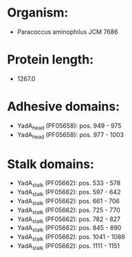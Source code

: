 * Organism:
- Paracoccus aminophilus JCM 7686
* Protein length:
- 1267.0
* Adhesive domains:
- YadA_head (PF05658): pos. 949 - 975
- YadA_head (PF05658): pos. 977 - 1003
* Stalk domains:
- YadA_stalk (PF05662): pos. 533 - 578
- YadA_stalk (PF05662): pos. 597 - 642
- YadA_stalk (PF05662): pos. 661 - 706
- YadA_stalk (PF05662): pos. 725 - 770
- YadA_stalk (PF05662): pos. 782 - 827
- YadA_stalk (PF05662): pos. 845 - 890
- YadA_stalk (PF05662): pos. 1041 - 1086
- YadA_stalk (PF05662): pos. 1111 - 1151

